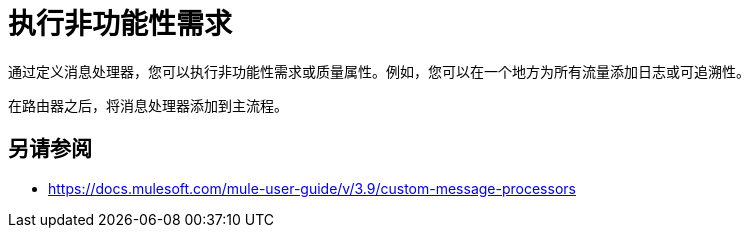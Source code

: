 = 执行非功能性需求



通过定义消息处理器，您可以执行非功能性需求或质量属性。例如，您可以在一个地方为所有流量添加日志或可追溯性。

在路由器之后，将消息处理器添加到主流程。

== 另请参阅

*  https://docs.mulesoft.com/mule-user-guide/v/3.9/custom-message-processors
